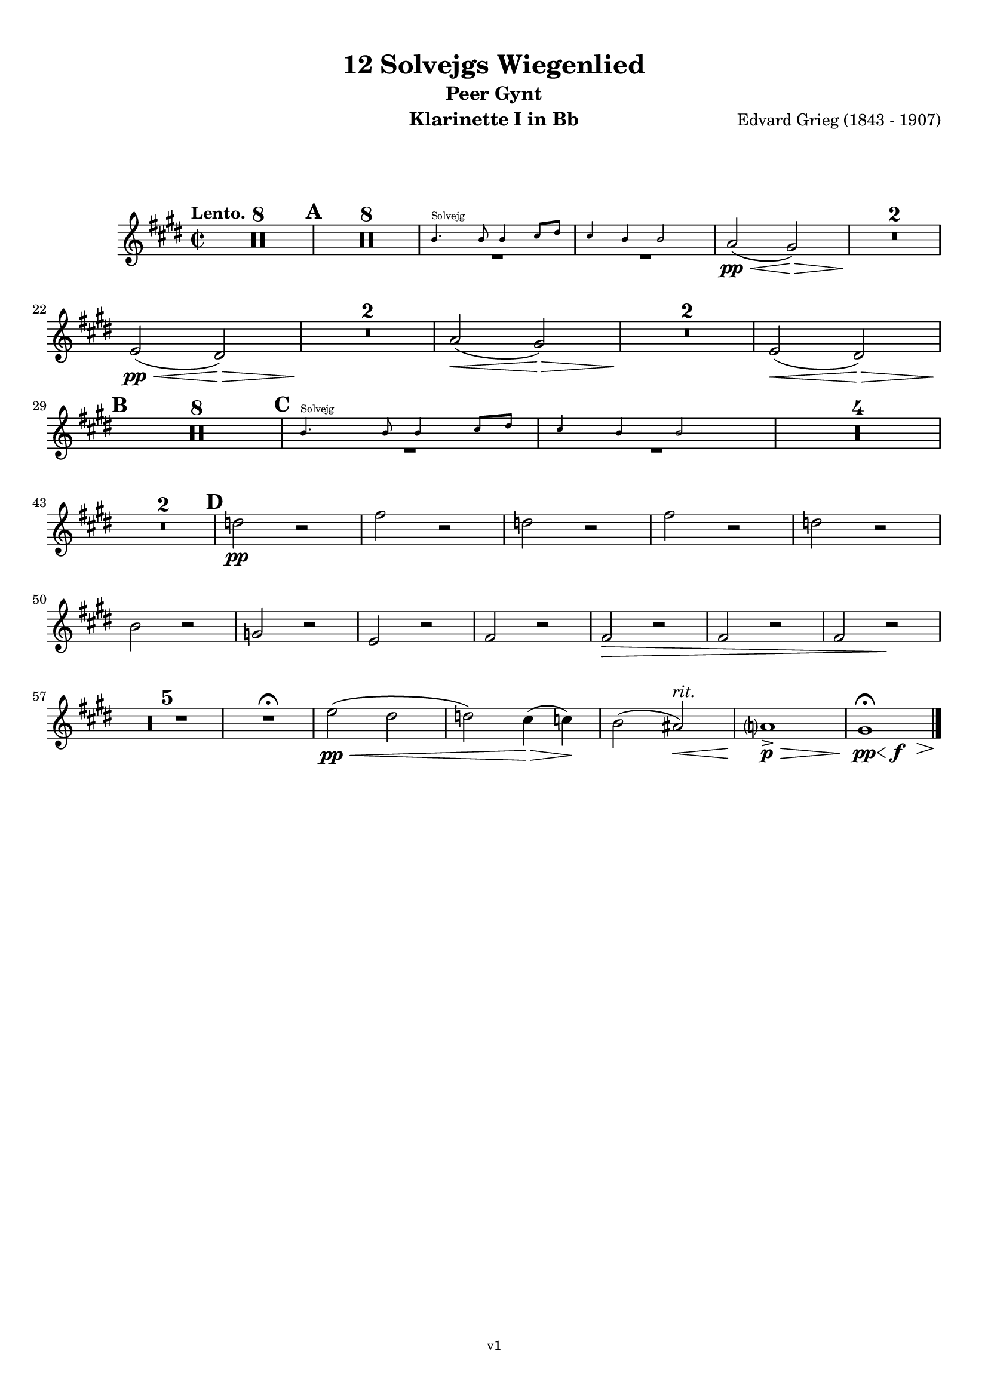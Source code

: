 \version "2.18.2"
\language "deutsch"

\paper {
    top-margin = 10\mm
    bottom-margin = 10\mm
    left-margin = 10\mm
    right-margin = 10\mm
    ragged-last = ##f
}

\header{
  title = "12 Solvejgs Wiegenlied"
  subtitle = "Peer Gynt"
  composerShort = "Edvard Grieg"
  composer = "Edvard Grieg (1843 - 1907)"
  version = "v1"
}

% Adapt this for automatic line-breaks
% mBreak = {}
% pBreak = {}
mBreak = { \break }
pBreak = { \pageBreak }
#(set-global-staff-size 18)

% Useful snippets
pCresc = _\markup { \dynamic p \italic "cresc." }
mfDim = _\markup { \dynamic mf \italic "dim." }
fCantabile = _\markup { \dynamic f \italic "cantabile" }
smorz = _\markup { \italic "smorz." }
sempreFf = _\markup { \italic "sempre" \dynamic ff }
ffSempre = _\markup { \dynamic ff \italic "sempre" }
sempreFff = _\markup { \italic "sempre" \dynamic fff }
pocoF = _\markup { \italic "poco" \dynamic f }
ffz = _\markup { \dynamic { ffz } } 
ffp = _\markup { \dynamic { ffp } } 
crescMolto = _\markup { \italic "cresc. molto" }
pMoltoCresc = _\markup { \dynamic p \italic "molto cresc." }
sempreCresc = _\markup { \italic "sempre cresc." }
ppEspr = _\markup { \dynamic pp \italic "espr." }
ppiuEspress = _\markup { \dynamic p \italic "più espress." }
pocoCresc = _\markup { \italic "poco cresc." }
mfEspress = _\markup { \dynamic mf \italic "espress." }
pEspress = _\markup { \dynamic p \italic "espress." }
string = ^\markup { \italic "string." }
stringendo = ^\markup { \italic "stringendo" }
pocoString = ^\markup { \italic "poco string." }
sempreStringendo = ^\markup { \italic "sempre stringendo" }
sempreString = ^\markup { \italic "sempre string." }
tuttaForza = _\markup { \italic "tutta forza" }
allargando = _\markup { \italic "allargando" }
pocoMenoMosso = ^\markup {\italic \bold {"Poco meno mosso."} }
rit = ^\markup {\italic {"rit."} }
rall = ^\markup {\italic {"rall."} }
riten = ^\markup {\italic {"riten."} }
ritATempo = ^\markup { \center-align \italic {"  rit. a tempo"} }
aTempo = ^\markup { \italic {"a tempo"} }
moltoRit = ^\markup { \italic {"molto rit."} }
pocoRit = ^\markup {\italic {"poco rit."} }
pocoRiten = ^\markup {\italic {"poco riten."} }
sec = ^\markup {\italic {"sec."} }
pocoRall = ^\markup {\italic {"poco rall."} }
pocoAPocoRall = ^\markup {\italic {"poco a poco rall."} }
pocoAPocoAccel = ^\markup {\italic {"poco a poco accel."} }
pocoAPocoAccelAlD = ^\markup {\italic {"poco a poco accel. al D"} }
sempreAccel = ^\markup {\italic {"sempre accel."} }
solo = ^\markup { "Solo" }
piuF = _\markup { \italic "più" \dynamic f }
piuP = _\markup { \italic "più" \dynamic p }
lento = ^\markup { \italic "Lento" }
accel = ^\markup { \bold { "accel." } }
tempoPrimo = ^\markup { \italic { "Tempo I" } }

% Adapted from http://lsr.di.unimi.it/LSR/Snippet?id=655
% Make title, subtitle, instrument appear on pages other than the first
#(define (part-not-first-page layout props arg)
   (if (not (= (chain-assoc-get 'page:page-number props -1)
               (ly:output-def-lookup layout 'first-page-number)))
       (interpret-markup layout props arg)
       empty-stencil))

\paper {
  oddHeaderMarkup = \markup
  \fill-line {
    " "
    \on-the-fly #part-not-first-page \fontsize #-1.0 \concat {
      \fromproperty #'header:composerShort
      "     -     "
      \fromproperty #'header:title
      "     -     "
      \fromproperty #'header:instrument
    }
    \if \should-print-page-number \fromproperty #'page:page-number-string
  }
  evenHeaderMarkup = \markup
  \fill-line {
    \if \should-print-page-number \fromproperty #'page:page-number-string
    \on-the-fly #part-not-first-page \fontsize #-1.0 \concat {
      \fromproperty #'header:composerShort
      "     -     "
      \fromproperty #'header:title
      "     -     "
      \fromproperty #'header:instrument
    }
    " "
  }
  oddFooterMarkup = \markup
  \fill-line \fontsize #-2.0 {
    " "
    \fromproperty #'header:version
    " "
  }
  % Distance between title stuff and music
  markup-system-spacing.basic-distance = #12
  markup-system-spacing.minimum-distance = #12
  markup-system-spacing.padding = #10
  % Distance between music systems
  system-system-spacing.basic-distance = #13
  system-system-spacing.minimum-distance = #13
  % system-system-spacing.padding = #10
  
}

% This allows the use of \startMeasureCount and \stopMeasureCount
% See https://lilypond.org/doc/v2.23/Documentation/snippets/repeats#repeats-numbering-groups-of-measures
\layout {
  \context {
    \Staff
    \consists #Measure_counter_engraver
  }
}

% ---------------------------------------------------------

clarinet_I = {
  \accidentalStyle Score.modern-cautionary
  \defaultTimeSignature
  \compressEmptyMeasures
  \time 2/2
  \tempo "Lento."
  \key e \major
  \clef violin
  \relative c' {
    % cl1 p1 1
    R1*8 |
    \mark #1
    R1*8 |
    <<
      {
        \override MultiMeasureRest.staff-position = #-6
        R1 |
        R1 |
        \revert MultiMeasureRest.staff-position
      }
      \new CueVoice \transpose b c \relative {
        \stemUp
        a''4.^"Solvejg" a8 a4 h8 cis |
        h4 a a2 |
        \stemNeutral
      }
    >>
    a'2(\pp\< gis2)\> |
    R1*2\! |
    \mBreak

    % cl1 p1 2
    e2(\pp\< dis2)\> |
    R1*2\! |
    a'2(\< gis2)\> |
    R1*2\! |
    e2(\< dis2)\> |
    \mBreak

    % cl1 p2 1
    \mark #2
    R1*8\! |
    \mark #3
    <<
      {
        \override MultiMeasureRest.staff-position = #-6
        R1 |
        R1 |
        \revert MultiMeasureRest.staff-position
      }
      \new CueVoice \transpose b c \relative {
        \stemUp
        a''4.^"Solvejg" a8 a4 h8 cis |
        h4 a a2 |
        \stemNeutral
      }
    >>
    R1*4 |
    \mBreak

    % cl1 p2 2
    R1*2 |
    \mark #4
    d'2\pp r |
    fis2 r |
    d2 r |
    fis2 r |
    d2 r |
    \mBreak

    % cl1 p3 1
    h2 r |
    g2 r |
    e2 r |
    fis2 r |
    fis2\> r |
    fis2 r |
    fis2 r\! |
    \mBreak

    % cl1 p3 2
    R1*5 |
    R1\fermata |
    e'2(\pp\< dis |
    d) cis4(\> c)\! |
    h2( ais)\<\rit |
    a1->\p\> |
    \after 4\< \after 2\f \after 2.\> \after 1\! gis1\pp\fermata
    \bar "|."
    \mBreak
  }
}

clarinet_II = {
  \accidentalStyle Score.modern-cautionary
  \defaultTimeSignature
  \compressEmptyMeasures
  \time 2/2
  \tempo "Lento."
  \key e \major
  \clef violin
  \relative c' {
    % cl2 p1 1
    R1*8 |
    \mark #1
    R1*8 |
    <<
      {
        \override MultiMeasureRest.staff-position = #-6
        R1 |
        R1 |
        \revert MultiMeasureRest.staff-position
      }
      \new CueVoice \transpose b c \relative {
        \stemUp
        a''4.^"Solvejg" a8 a4 h8 cis |
        h4 a a2 |
        \stemNeutral
      }
    >>
    dis2(\pp\< e2)\> |
    R1*2\! |
    \mBreak

    % cl2 p1 2
    ais,2(\pp\< h2)\> |
    R1*2\! |
    dis2(\< e2)\> |
    R1*2\! |
    ais,2(\< h2)\> |
    \mBreak

    % cl2 p2 1
    \mark #2
    R1*8\! |
    \mark #3
    <<
      {
        \override MultiMeasureRest.staff-position = #-6
        R1 |
        R1 |
        \revert MultiMeasureRest.staff-position
      }
      \new CueVoice \transpose b c \relative {
        \stemUp
        a''4.^"Solvejg" a8 a4 h8 cis |
        h4 a a2 |
        \stemNeutral
      }
    >>
    R1*4 |
    \mBreak

    % cl2 p2 2
    R1*2 |
    \mark #4
    g'2\pp r |
    h2 r |
    g2 r |
    h2 r |
    g2 r |
    \mBreak

    % cl2 p3 1
    e2 r |
    cis2 r |
    ais2 r |
    h2 r |
    h2\> r |
    h2 r |
    h2 r\! |
    \mBreak

    % cl2 p3 2
    R1*5 |
    R1\fermata |
    gis'1~\pp\< |
    gis2 g4(\> fis)\! |
    \after 2\< \after 2\rit e1 |
    d1->\p\> |
    \after 4\< \after 2\f \after 2.\> \after 1\! e1\pp\fermata
    \bar "|."
    \mBreak
  }
}



% ---------------------------------------------------------

%{
\bookpart {
  \header{
    instrument = "Klarinette I in A"
  }
  \score {
    \new Staff {
      \compressFullBarRests
      \set Score.markFormatter = #format-mark-box-alphabet
      \override DynamicLineSpanner.staff-padding = #3
      \accidentalStyle Score.modern-cautionary
      <<
      {
        \transpose a a \clarinet_I
      }
      \\
      {
        \transpose a a \clarinet_II
      }
      >>
    }
  }
}
%}

\bookpart {
  \header{
    instrument = "Klarinette I in Bb"
  }
  \score {
    \new Staff {
      \override DynamicLineSpanner.staff-padding = #3
      \accidentalStyle Score.modern-cautionary
      \new Voice {
        \transpose b b \clarinet_I
      }
    }
  }
}

\bookpart {
  \header{
    instrument = "Klarinette II in Bb"
  }
  \score {
    \new Staff {
      \override DynamicLineSpanner.staff-padding = #3
      \accidentalStyle Score.modern-cautionary
      \new Voice {
        \transpose b b \clarinet_II
      }
    }
  }
}
